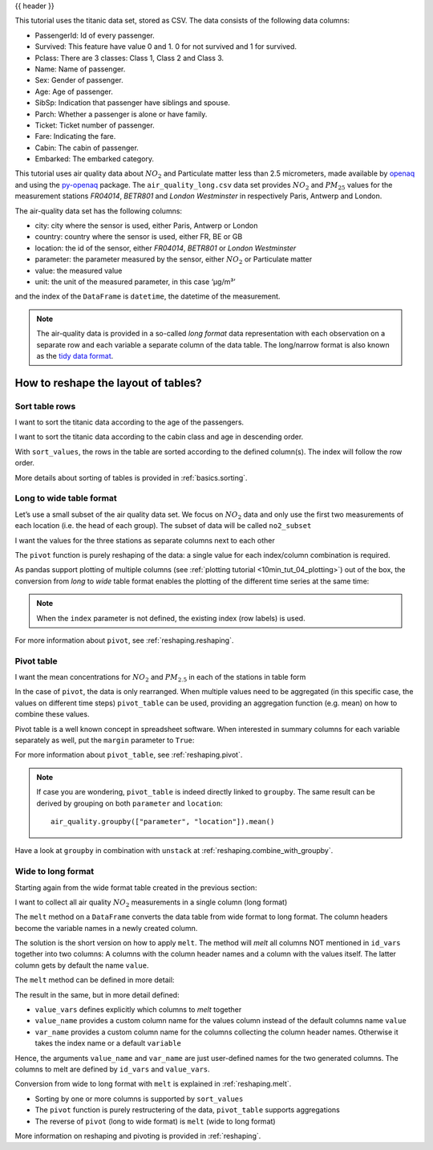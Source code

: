 .. _10min_tut_07_reshape:

{{ header }}

.. ipython:: python

    import pandas as pd

.. raw:: html

    <div class="card gs-data">
        <div class="card-header">
            <div class="gs-data-title">
                Data used for this tutorial:
            </div>
        </div>
        <ul class="list-group list-group-flush">
            <li class="list-group-item">
                <div data-toggle="collapse" href="#collapsedata" role="button" aria-expanded="false" aria-controls="collapsedata">
                    <span class="badge badge-dark">Titanic data</span>
                </div>
                <div class="collapse" id="collapsedata">
                    <div class="card-body">
                        <p class="card-text">

This tutorial uses the titanic data set, stored as CSV. The data
consists of the following data columns:

-  PassengerId: Id of every passenger.
-  Survived: This feature have value 0 and 1. 0 for not survived and 1
   for survived.
-  Pclass: There are 3 classes: Class 1, Class 2 and Class 3.
-  Name: Name of passenger.
-  Sex: Gender of passenger.
-  Age: Age of passenger.
-  SibSp: Indication that passenger have siblings and spouse.
-  Parch: Whether a passenger is alone or have family.
-  Ticket: Ticket number of passenger.
-  Fare: Indicating the fare.
-  Cabin: The cabin of passenger.
-  Embarked: The embarked category.

.. raw:: html

                        </p>
                    <a href="https://github.com/pandas-dev/pandas/tree/master/doc/data/titanic.csv" class="btn btn-dark btn-sm">To raw data</a>
                </div>
            </div>

.. ipython:: python

    titanic = pd.read_csv("data/titanic.csv")
    titanic.head()

.. raw:: html

        </li>
        <li class="list-group-item">
            <div data-toggle="collapse" href="#collapsedata2" role="button" aria-expanded="false" aria-controls="collapsedata2">
                <span class="badge badge-dark">Air quality data</span>
            </div>
            <div class="collapse" id="collapsedata2">
                <div class="card-body">
                    <p class="card-text">

This tutorial uses air quality data about :math:`NO_2` and Particulate matter less than 2.5
micrometers, made available by
`openaq <https://openaq.org>`__ and using the
`py-openaq <http://dhhagan.github.io/py-openaq/index.html>`__ package.
The ``air_quality_long.csv`` data set provides :math:`NO_2` and
:math:`PM_{25}` values for the measurement stations *FR04014*, *BETR801*
and *London Westminster* in respectively Paris, Antwerp and London.

The air-quality data set has the following columns:

-  city: city where the sensor is used, either Paris, Antwerp or London
-  country: country where the sensor is used, either FR, BE or GB
-  location: the id of the sensor, either *FR04014*, *BETR801* or
   *London Westminster*
-  parameter: the parameter measured by the sensor, either :math:`NO_2`
   or Particulate matter
-  value: the measured value
-  unit: the unit of the measured parameter, in this case ‘µg/m³’

and the index of the ``DataFrame`` is ``datetime``, the datetime of the
measurement.

.. note::
    The air-quality data is provided in a so-called *long format*
    data representation with each observation on a separate row and each
    variable a separate column of the data table. The long/narrow format is
    also known as the `tidy data
    format <https://www.jstatsoft.org/article/view/v059i10>`__.

.. raw:: html

                    </p>
                <a href="https://github.com/pandas-dev/pandas/tree/master/doc/data/air_quality_long.csv" class="btn btn-dark btn-sm">To raw data</a>
            </div>
        </div>

.. ipython:: python

    air_quality = pd.read_csv("data/air_quality_long.csv",
                              index_col="date.utc", parse_dates=True)
    air_quality.head()

.. raw:: html

        </li>
    </ul>
    </div>

How to reshape the layout of tables?
------------------------------------

Sort table rows
~~~~~~~~~~~~~~~

.. raw:: html

    <ul class="task-bullet">
        <li>

I want to sort the titanic data according to the age of the passengers.

.. ipython:: python

    titanic.sort_values(by="Age").head()

.. raw:: html

        </li>
    </ul>

.. raw:: html

    <ul class="task-bullet">
        <li>

I want to sort the titanic data according to the cabin class and age in descending order.

.. ipython:: python

    titanic.sort_values(by=['Pclass', 'Age'], ascending=False).head()

With ``sort_values``, the rows in the table are sorted according to the
defined column(s). The index will follow the row order.

.. raw:: html

        </li>
    </ul>

.. raw:: html

    <div class="d-flex flex-row gs-torefguide">
        <span class="badge badge-info">To user guide</span>

More details about sorting of tables is provided in :ref:`basics.sorting`.

.. raw:: html

   </div>

Long to wide table format
~~~~~~~~~~~~~~~~~~~~~~~~~

Let’s use a small subset of the air quality data set. We focus on
:math:`NO_2` data and only use the first two measurements of each
location (i.e. the head of each group). The subset of data will be
called ``no2_subset``

.. ipython:: python

    no2 = air_quality[air_quality["parameter"] == "no2"]  # filter for no2 data only

.. ipython:: python

    # use 2 measurements (head) for each location (groupby)
    no2_subset = no2.sort_index().groupby(["location"]).head(2)
    no2_subset

.. image:: ../../_static/schemas/07_pivot.svg
   :align: center

.. raw:: html

    <ul class="task-bullet">
        <li>

I want the values for the three stations as separate columns next to each other

.. ipython:: python

    no2_subset.pivot(columns="location", values="value")

The ``pivot`` function is purely reshaping of the data: a single value
for each index/column combination is required.

.. raw:: html

        </li>
    </ul>

As pandas support plotting of multiple columns (see :ref:`plotting tutorial <10min_tut_04_plotting>`) out of the box, the conversion from
*long* to *wide* table format enables the plotting of the different time
series at the same time:

.. ipython:: python

    no2.head()

.. ipython:: python

    @savefig 7_reshape_columns.png
    no2.pivot(columns="location", values="value").plot()

.. note::
    When the ``index`` parameter is not defined, the existing
    index (row labels) is used.

.. raw:: html

    <div class="d-flex flex-row gs-torefguide">
        <span class="badge badge-info">To user guide</span>

For more information about ``pivot``, see :ref:`reshaping.reshaping`.

.. raw:: html

   </div>

Pivot table
~~~~~~~~~~~

.. image:: ../../_static/schemas/07_pivot_table.svg
   :align: center

.. raw:: html

    <ul class="task-bullet">
        <li>

I want the mean concentrations for :math:`NO_2` and :math:`PM_{2.5}` in each of the stations in table form

.. ipython:: python

    air_quality.pivot_table(values="value", index="location",
                            columns="parameter", aggfunc="mean")

In the case of ``pivot``, the data is only rearranged. When multiple
values need to be aggregated (in this specific case, the values on
different time steps) ``pivot_table`` can be used, providing an
aggregation function (e.g. mean) on how to combine these values.

.. raw:: html

        </li>
    </ul>

Pivot table is a well known concept in spreadsheet software. When
interested in summary columns for each variable separately as well, put
the ``margin`` parameter to ``True``:

.. ipython:: python

    air_quality.pivot_table(values="value", index="location",
                            columns="parameter", aggfunc="mean",
                            margins=True)

.. raw:: html

    <div class="d-flex flex-row gs-torefguide">
        <span class="badge badge-info">To user guide</span>

For more information about ``pivot_table``, see :ref:`reshaping.pivot`.


.. raw:: html

   </div>

.. note::
    If case you are wondering, ``pivot_table`` is indeed directly linked
    to ``groupby``. The same result can be derived by grouping on both
    ``parameter`` and ``location``:

    ::

        air_quality.groupby(["parameter", "location"]).mean()

.. raw:: html

    <div class="d-flex flex-row gs-torefguide">
        <span class="badge badge-info">To user guide</span>

Have a look at ``groupby`` in combination with ``unstack`` at :ref:`reshaping.combine_with_groupby`.

.. raw:: html

   </div>

Wide to long format
~~~~~~~~~~~~~~~~~~~

Starting again from the wide format table created in the previous
section:

.. ipython:: python

    no2_pivoted = no2.pivot(columns="location", values="value").reset_index()
    no2_pivoted.head()

.. image:: ../../_static/schemas/07_melt.svg
   :align: center

.. raw:: html

    <ul class="task-bullet">
        <li>

I want to collect all air quality :math:`NO_2` measurements in a single column (long format)

.. ipython:: python

    no_2 = no2_pivoted.melt(id_vars="date.utc")
    no_2.head()

The ``melt`` method on a ``DataFrame`` converts the data table from wide
format to long format. The column headers become the variable names in a
newly created column.

.. raw:: html

        </li>
    </ul>

The solution is the short version on how to apply ``melt``. The method
will *melt* all columns NOT mentioned in ``id_vars`` together into two
columns: A columns with the column header names and a column with the
values itself. The latter column gets by default the name ``value``.

The ``melt`` method can be defined in more detail:

.. ipython:: python

    no_2 = no2_pivoted.melt(id_vars="date.utc",
                            value_vars=["BETR801",
                                        "FR04014",
                                        "London Westminster"],
                            value_name="NO_2",
                            var_name="id_location")
    no_2.head()

The result in the same, but in more detail defined:

-  ``value_vars`` defines explicitly which columns to *melt* together
-  ``value_name`` provides a custom column name for the values column
   instead of the default columns name ``value``
-  ``var_name`` provides a custom column name for the columns collecting
   the column header names. Otherwise it takes the index name or a
   default ``variable``

Hence, the arguments ``value_name`` and ``var_name`` are just
user-defined names for the two generated columns. The columns to melt
are defined by ``id_vars`` and ``value_vars``.

.. raw:: html

    <div class="d-flex flex-row gs-torefguide">
        <span class="badge badge-info">To user guide</span>

Conversion from wide to long format with ``melt`` is explained in :ref:`reshaping.melt`.

.. raw:: html

   </div>

.. raw:: html

    <div class="shadow gs-callout gs-callout-remember">
        <h4>REMEMBER</h4>

-  Sorting by one or more columns is supported by ``sort_values``
-  The ``pivot`` function is purely restructering of the data,
   ``pivot_table`` supports aggregations
-  The reverse of ``pivot`` (long to wide format) is ``melt`` (wide to
   long format)

.. raw:: html

   </div>

.. raw:: html

    <div class="d-flex flex-row gs-torefguide">
        <span class="badge badge-info">To user guide</span>

More information on reshaping and pivoting is provided in :ref:`reshaping`.

.. raw:: html

   </div>
